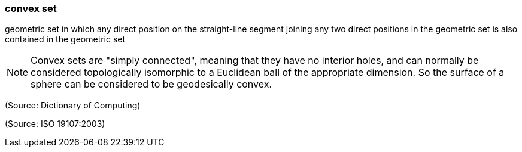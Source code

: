 === convex set

geometric set in which any direct position on the straight-line segment joining any two direct positions in the geometric set is also contained in the geometric set

NOTE: Convex sets are "simply connected", meaning that they have no interior holes, and can normally be considered topologically isomorphic to a Euclidean ball of the appropriate dimension. So the surface of a sphere can be considered to be geodesically convex.

(Source: Dictionary of Computing)

(Source: ISO 19107:2003)

